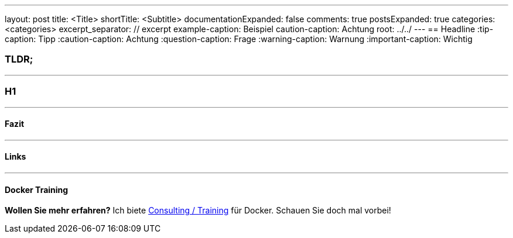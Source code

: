 ---
layout: post
title: <Title>
shortTitle: <Subtitle>
documentationExpanded: false
comments: true
postsExpanded: true
categories: <categories>
excerpt_separator: // excerpt
example-caption: Beispiel
caution-caption: Achtung
root: ../../
---
== Headline
:tip-caption: Tipp
:caution-caption: Achtung
:question-caption: Frage
:warning-caption: Warnung
:important-caption: Wichtig

=== TLDR;

'''

=== H1

// excerpt

'''

==== Fazit

'''

==== Links

'''

==== Docker Training

*Wollen Sie mehr erfahren?*
Ich biete http://www.effectivetrainings.de/html/workshops/effective_docker_workshop.php[Consulting / Training] für Docker. Schauen Sie doch mal vorbei!

